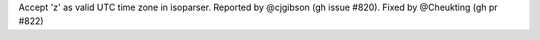 Accept 'z' as valid UTC time zone in isoparser. Reported by @cjgibson (gh issue #820). Fixed by @Cheukting (gh pr #822)

